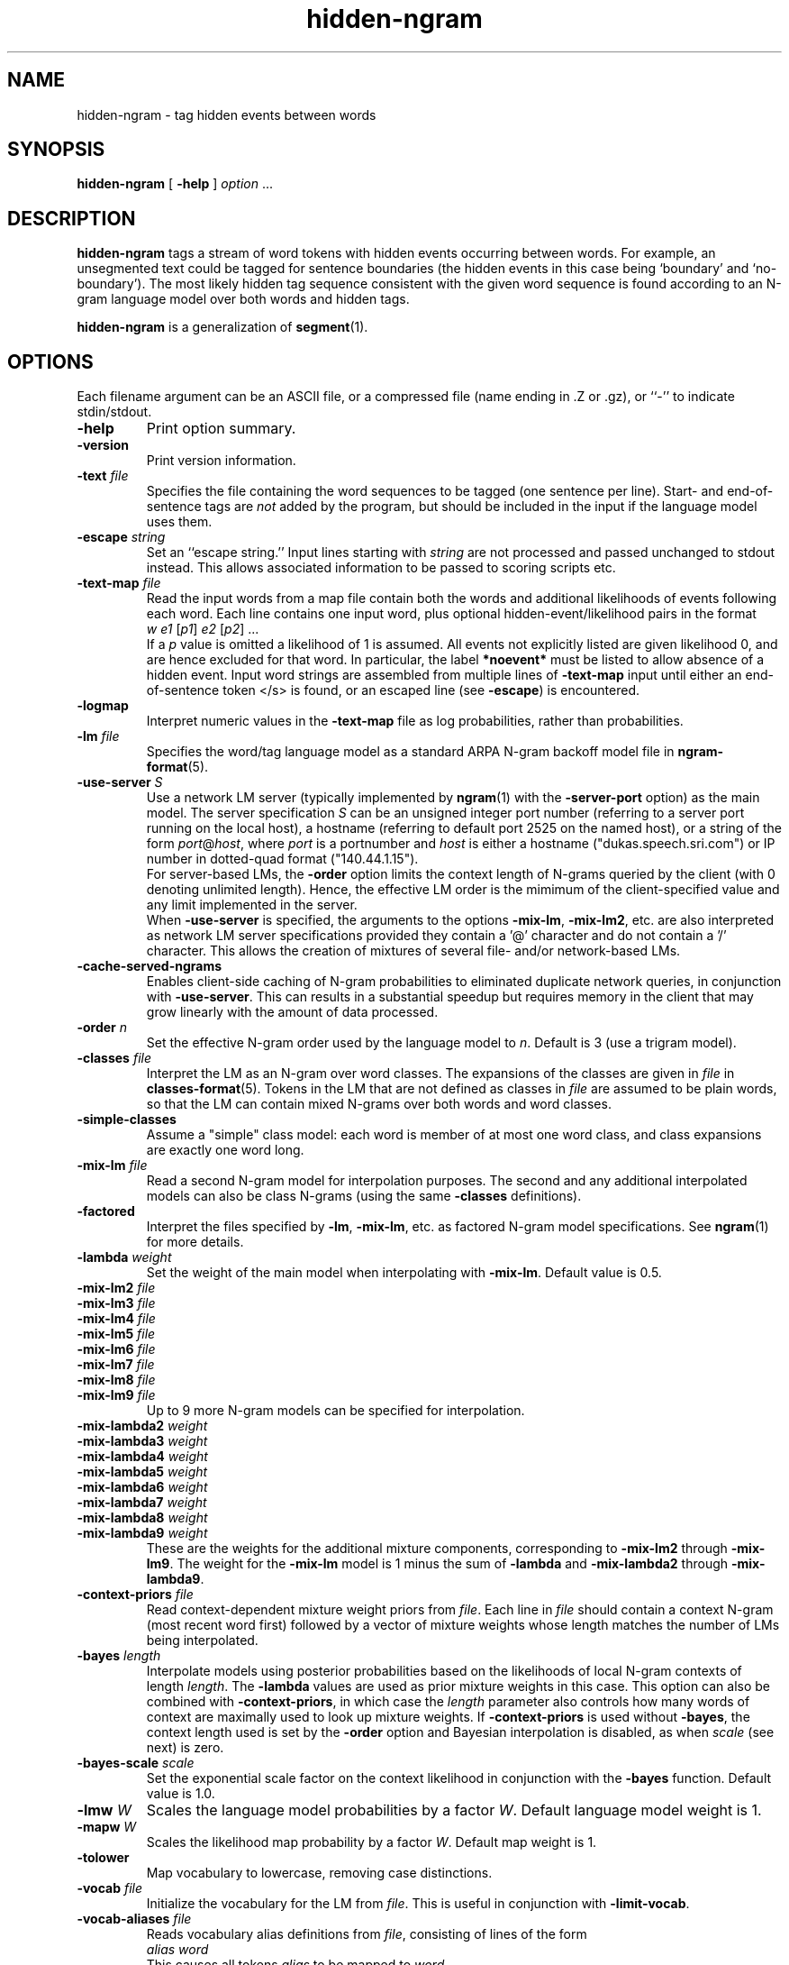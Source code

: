 .\" $Id: hidden-ngram.1,v 1.34 2019/09/09 22:35:36 stolcke Exp $
.TH hidden-ngram 1 "$Date: 2019/09/09 22:35:36 $" "SRILM Tools"
.SH NAME
hidden-ngram \- tag hidden events between words
.SH SYNOPSIS
.nf
\fBhidden-ngram\fP [ \fB\-help\fP ] \fIoption\fP ...
.fi
.SH DESCRIPTION
.B hidden-ngram
tags a stream of word tokens with hidden events occurring between words.
For example, an unsegmented text could be tagged for sentence boundaries
(the hidden events in this case being `boundary' and `no-boundary').
The most likely hidden tag sequence consistent with the given word
sequence is found according to an N-gram language model over both
words and hidden tags.
.PP
.B hidden-ngram 
is a generalization of 
.BR segment (1).
.SH OPTIONS
.PP
Each filename argument can be an ASCII file, or a 
compressed file (name ending in .Z or .gz), or ``-'' to indicate
stdin/stdout.
.TP
.B \-help
Print option summary.
.TP
.B \-version
Print version information.
.TP
.BI \-text " file"
Specifies the file containing the word sequences to be tagged
(one sentence per line).
Start- and end-of-sentence tags are 
.I not
added by the program, but should be included in the input if the 
language model uses them.
.TP
.BI \-escape " string"
Set an ``escape string.''
Input lines starting with
.I string
are not processed and passed unchanged to stdout instead.
This allows associated information to be passed to scoring scripts etc.
.TP
.BI \-text\-map " file"
Read the input words from a map file contain both the words and
additional likelihoods of events following each word.
Each line contains one input word, plus optional hidden-event/likelihood
pairs in the format
.nf
	\fIw\fP	\fIe1\fP [\fIp1\fP] \fIe2\fP [\fIp2\fP] ...
.fi
If a \fIp\fP value is omitted a likelihood of 1 is assumed.
All events not explicitly listed are given likelihood 0, and are
hence excluded for that word.
In particular, the label 
.B *noevent*
must be listed to allow absence of a hidden event.
Input word strings are assembled from multiple lines of
.B \-text\-map
input until either an end-of-sentence token </s> is found, or an escaped 
line (see 
.BR \-escape )
is encountered.
.TP
.B \-logmap
Interpret numeric values in the
.B \-text\-map
file as log probabilities, rather
than probabilities.
.TP
.BI \-lm " file"
Specifies the word/tag language model as a standard ARPA N-gram backoff model
file in
.BR ngram-format (5).
.TP
.BI \-use-server " S"
Use a network LM server (typically implemented by 
.BR ngram (1)
with the 
.B \-server-port
option) as the main model.
The server specification
.I S
can be an unsigned integer port number (referring to a server port running on
the local host),
a hostname (referring to default port 2525 on the named host),
or a string of the form 
.IR port @ host ,
where
.I port 
is a portnumber and 
.I host
is either a hostname ("dukas.speech.sri.com")
or IP number in dotted-quad format ("140.44.1.15").
.br
For server-based LMs, the
.B \-order
option limits the context length of N-grams queried by the client
(with 0 denoting unlimited length).
Hence, the effective LM order is the mimimum of the client-specified value
and any limit implemented in the server.
.br
When
.B \-use-server 
is specified, the arguments to the options
.BR \-mix-lm ,
.BR \-mix-lm2 ,
etc. are also interpreted as network LM server specifications provided
they contain a '@' character and do not contain a '/' character.
This allows the creation of mixtures of several file- and/or
network-based LMs.
.TP
.B \-cache-served-ngrams
Enables client-side caching of N-gram probabilities to eliminated duplicate
network queries, in conjunction with
.BR \-use-server .
This can results in a substantial speedup
but requires memory in the client that may grow linearly with the
amount of data processed.
.TP
.BI \-order " n"
Set the effective N-gram order used by the language model to
.IR n .
Default is 3 (use a trigram model).
.TP
.BI \-classes " file"
Interpret the LM as an N-gram over word classes.
The expansions of the classes are given in
.IR file 
in 
.BR classes-format (5).
Tokens in the LM that are not defined as classes in
.I file 
are assumed to be plain words, so that the LM can contain mixed N-grams over
both words and word classes.
.TP
.BR \-simple-classes
Assume a "simple" class model: each word is member of at most one word class,
and class expansions are exactly one word long.
.TP
.BI \-mix-lm " file"
Read a second N-gram model for interpolation purposes.
The second and any additional interpolated models can also be class N-grams
(using the same
.B \-classes 
definitions).
.TP
.B \-factored
Interpret the files specified by 
.BR \-lm ,
.BR \-mix-lm ,
etc. as factored N-gram model specifications.
See 
.BR ngram (1)
for more details.
.TP
.BI \-lambda " weight"
Set the weight of the main model when interpolating with
.BR \-mix-lm .
Default value is 0.5.
.TP
.BI \-mix-lm2 " file"
.TP
.BI \-mix-lm3 " file"
.TP
.BI \-mix-lm4 " file"
.TP
.BI \-mix-lm5 " file"
.TP
.BI \-mix-lm6 " file"
.TP
.BI \-mix-lm7 " file"
.TP
.BI \-mix-lm8 " file"
.TP
.BI \-mix-lm9 " file"
Up to 9 more N-gram models can be specified for interpolation.
.TP
.BI \-mix-lambda2 " weight"
.TP
.BI \-mix-lambda3 " weight"
.TP
.BI \-mix-lambda4 " weight"
.TP
.BI \-mix-lambda5 " weight"
.TP
.BI \-mix-lambda6 " weight"
.TP
.BI \-mix-lambda7 " weight"
.TP
.BI \-mix-lambda8 " weight"
.TP
.BI \-mix-lambda9 " weight"
These are the weights for the additional mixture components, corresponding
to
.B \-mix-lm2
through
.BR \-mix-lm9 .
The weight for the
.B \-mix-lm 
model is 1 minus the sum of 
.B \-lambda
and 
.B \-mix-lambda2
through
.BR \-mix-lambda9 .
.TP
.BI \-context-priors " file"
Read context-dependent mixture weight priors from
.IR file .
Each line in 
.I file 
should contain a context N-gram (most recent word first) followed by a vector 
of mixture weights whose length matches the number of LMs being interpolated.
.TP
.BI \-bayes " length"
Interpolate models using posterior probabilities
based on the likelihoods of local N-gram contexts of length
.IR length .
The 
.B \-lambda 
values are used as prior mixture weights in this case.
This option can also be combined with
.BR \-context-priors ,
in which case the 
.I length
parameter also controls how many words of context are maximally used to look up
mixture weights.
If 
.BR \-context-priors
is used without 
.BR \-bayes ,
the context length used is set by the
.B \-order 
option and Bayesian interpolation is disabled, as when
.I scale
(see next) is zero.
.TP
.BI \-bayes-scale " scale"
Set the exponential scale factor on the context likelihood in conjunction
with the
.B \-bayes
function.
Default value is 1.0.
.TP
.BI \-lmw " W"
Scales the language model probabilities by a factor 
.IR W .
Default language model weight is 1.
.TP
.BI \-mapw " W"
Scales the likelihood map probability by a factor
.IR W .
Default map weight is 1.
.TP
.B \-tolower
Map vocabulary to lowercase, removing case distinctions.
.TP
.BI \-vocab " file"
Initialize the vocabulary for the LM from
.IR file .
This is useful in conjunction with
.BR \-limit-vocab .
.TP
.BI \-vocab-aliases " file"
Reads vocabulary alias definitions from
.IR file ,
consisting of lines of the form
.nf
	\fIalias\fP \fIword\fP
.fi
This causes all tokens
.I alias
to be mapped to
.IR word .
.TP
.BI \-hidden-vocab " file"
Read the list of hidden tags from
.IR file .
Note: This is a subset of the vocabulary contained in the language model.
.TP
.B \-limit-vocab
Discard LM parameters on reading that do not pertain to the words 
specified in the vocabulary, either by 
.B \-vocab
or
.BR \-hidden-vocab .
The default is that words used in the LM are automatically added to the 
vocabulary.
This option can be used to reduce the memory requirements for large LMs 
that are going to be evaluated only on a small vocabulary subset.
.TP
.B \-force-event
Forces a non-default event after every word.
This is useful for language models that represent the default event
explicitly with a tag, rather than implicitly by the absence of a tag
between words (which is the default).
.TP
.B \-keep-unk
Do not map unknown input words to the <unk> token.
Instead, output the input word unchanged.
Also, with this option the LM is assumed to be open-vocabulary
(the default is close-vocabulary).
.TP
.B \-fb
Perform forward-backward decoding of the input token sequence.
Outputs the tags that have the highest posterior probability,
for each position.
The default is to use Viterbi decoding, i.e., the output is the
tag sequence with the highest joint posterior probability.
.TP
.B \-fw-only
Similar to 
.BR \-fb ,
but uses only the forward probabilities for computing posteriors.
This may be used to simulate on-line prediction of tags, without the
benefit of future context.
.TP
.B \-continuous
Process all words in the input as one sequence of words, irrespective of
line breaks.
Normally each line is processed separately as a sentence.
Input tokens are output one-per-line, followed by event tokens.
.TP
.B \-posteriors
Output the table of posterior probabilities for each 
tag position.
If
.B \-fb
is also specified the posterior probabilities will be computed using
forward-backward probabilities; otherwise an approximation will be used
that is based on the probability of the most likely path containing 
a given tag at given position.
.TP
.B \-totals
Output the total string probability for each input sentence.
If
.B \-fb
is also specified this probability is obtained by summing over all
hidden event sequences; otherwise it is calculated (i.e., underestimated)
using the most probably hidden event sequence.
.TP
.BI \-nbest " N"
Output the
.I N
best hypotheses instead of just the first best when
doing Viterbi search.
If
.IR N >1,
then each hypothesis is prefixed by the tag
.BI NBEST_ n " " x ,
where
.I n
is the rank of the hypothesis in the N-best list and
.I x 
its score, the negative log of the combined probability of transitions
and observations of the corresponding HMM path.
.TP
.BI \-write-counts " file"
Write the posterior weighted counts of n-grams, including those
with hidden tags, summed over the entire input data, to
.IR file .
The posterior probabilities should normally be computed with the
forward-backward algorithm (instead of Viterbi), so the
.B \-fb 
option is usually also specified.
Only n-grams whose contexts occur in the language model are output.
.TP
.BI \-unk-prob " L"
Specifies that unknown words and other words having zero probability in
the language model be assigned a log probability of 
.IR L .
This is -100 by default but might be set to 0, e.g., to compute 
perplexities excluding unknown words.
.TP
.B \-debug
Sets debugging output level.
.PP
Each filename argument can be an ASCII file, or a compressed
file  (name  ending  in  .Z  or  .gz),  or ``-'' to indicate
stdin/stdout.
.SH BUGS
The
.B \-continuous
and
.B \-text\-map
options effectively disable
.BR \-keep-unk ,
i.e., unknown input words are always mapped to <unk>.
Also, 
.B \-continuous
doesn't preserve the positions of escaped input lines relative to
the input.
.br
The dynamic programming for event decoding is not efficiently interleaved
with that required to evaluate class N-gram models;
therefore, the state space generated 
in decoding with 
.BR \-classes
quickly becomes infeasibly large unless 
.BR \-simple-classes
is also specified.
.PP
The file given by 
.B \-classes 
is read multiple times if
.B \-limit-vocab
is in effect or if a mixture of LMs is specified.
This will lead to incorrect behavior if the argument of
.B \-classes 
is stdin (``-'').
.SH "SEE ALSO"
ngram(1), ngram-count(1), disambig(1), segment(1),
ngram-format(5), classes-format(5).
.br
A. Stolcke et al., ``Automatic Detection of Sentence Boundaries and
Disfluencies based on Recognized Words,''
\fIProc. ICSLP\fP, 2247\-2250, Sydney.
.SH AUTHORS
Andreas Stolcke <stolcke@icsi.berkeley.edu>,
Anand Venkataraman <anand@speech.sri.com>
.br
Copyright (c) 1998\-2006 SRI International
